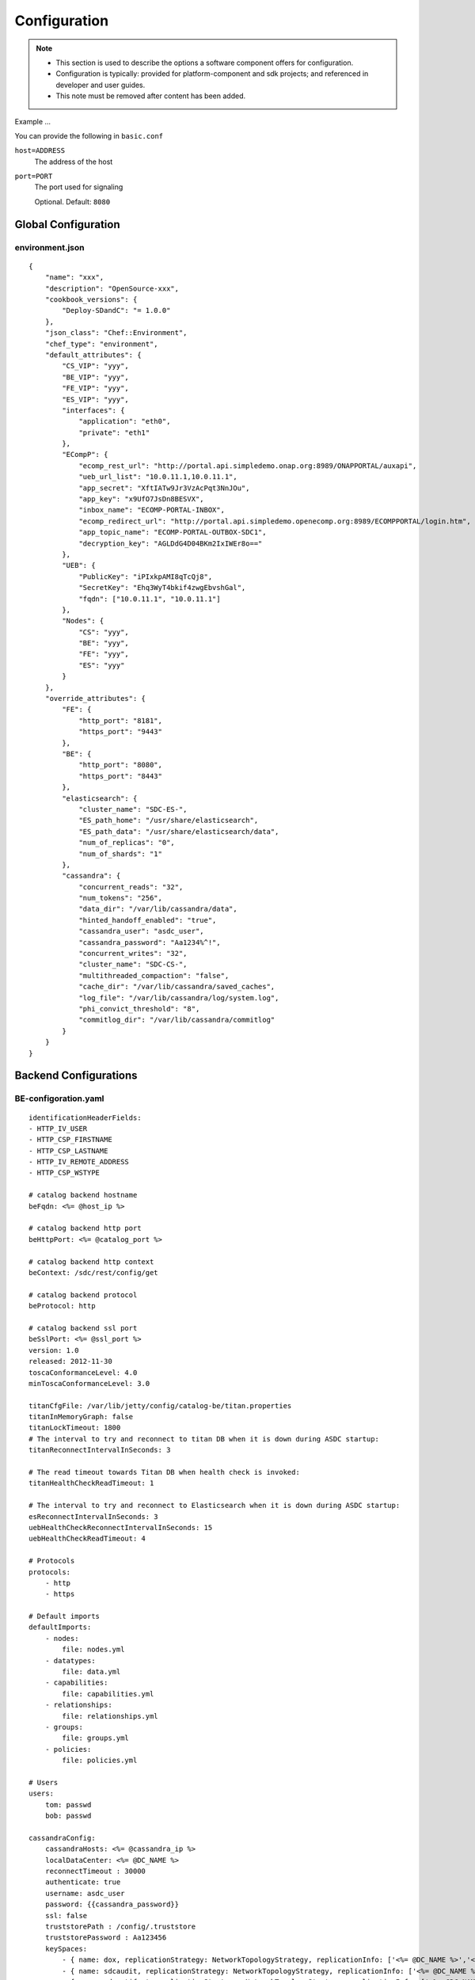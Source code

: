 .. This work is licensed under a Creative Commons Attribution 4.0 International License.
.. http://creativecommons.org/licenses/by/4.0

=============
Configuration
=============

.. note::
   * This section is used to describe the options a software component offers for configuration.

   * Configuration is typically: provided for platform-component and sdk projects;
     and referenced in developer and user guides.
   
   * This note must be removed after content has been added.



Example ...

You can provide the following in ``basic.conf``

``host=ADDRESS``
  The address of the host

``port=PORT``
  The port used for signaling

  Optional. Default: ``8080``


Global Configuration
====================

environment.json
----------------

::

    {
        "name": "xxx",
        "description": "OpenSource-xxx",
        "cookbook_versions": {
            "Deploy-SDandC": "= 1.0.0"
        },
        "json_class": "Chef::Environment",
        "chef_type": "environment",
        "default_attributes": {
            "CS_VIP": "yyy",
            "BE_VIP": "yyy",
            "FE_VIP": "yyy",
            "ES_VIP": "yyy",
            "interfaces": {
                "application": "eth0",
                "private": "eth1"
            },
            "ECompP": {
                "ecomp_rest_url": "http://portal.api.simpledemo.onap.org:8989/ONAPPORTAL/auxapi",
                "ueb_url_list": "10.0.11.1,10.0.11.1",
                "app_secret": "XftIATw9Jr3VzAcPqt3NnJOu",
                "app_key": "x9UfO7JsDn8BESVX",
                "inbox_name": "ECOMP-PORTAL-INBOX",
                "ecomp_redirect_url": "http://portal.api.simpledemo.openecomp.org:8989/ECOMPPORTAL/login.htm",
                "app_topic_name": "ECOMP-PORTAL-OUTBOX-SDC1",
                "decryption_key": "AGLDdG4D04BKm2IxIWEr8o=="
            },
            "UEB": {
                "PublicKey": "iPIxkpAMI8qTcQj8",
                "SecretKey": "Ehq3WyT4bkif4zwgEbvshGal",
                "fqdn": ["10.0.11.1", "10.0.11.1"]
            },
            "Nodes": {
                "CS": "yyy",
                "BE": "yyy",
                "FE": "yyy",
                "ES": "yyy"
            }
        },
        "override_attributes": {
            "FE": {
                "http_port": "8181",
                "https_port": "9443"
            },
            "BE": {
                "http_port": "8080",
                "https_port": "8443"
            },
            "elasticsearch": {
                "cluster_name": "SDC-ES-",
                "ES_path_home": "/usr/share/elasticsearch",
                "ES_path_data": "/usr/share/elasticsearch/data",
                "num_of_replicas": "0",
                "num_of_shards": "1"
            },
            "cassandra": {
                "concurrent_reads": "32",
                "num_tokens": "256",
                "data_dir": "/var/lib/cassandra/data",
                "hinted_handoff_enabled": "true",
                "cassandra_user": "asdc_user",
                "cassandra_password": "Aa1234%^!",
                "concurrent_writes": "32",
                "cluster_name": "SDC-CS-",
                "multithreaded_compaction": "false",
                "cache_dir": "/var/lib/cassandra/saved_caches",
                "log_file": "/var/lib/cassandra/log/system.log",
                "phi_convict_threshold": "8",
                "commitlog_dir": "/var/lib/cassandra/commitlog"
            }
        }
    }

Backend Configurations
======================

BE-configoration.yaml
---------------------

::

    identificationHeaderFields:
    - HTTP_IV_USER
    - HTTP_CSP_FIRSTNAME
    - HTTP_CSP_LASTNAME
    - HTTP_IV_REMOTE_ADDRESS
    - HTTP_CSP_WSTYPE

    # catalog backend hostname
    beFqdn: <%= @host_ip %>
    
    # catalog backend http port
    beHttpPort: <%= @catalog_port %>
    
    # catalog backend http context
    beContext: /sdc/rest/config/get
    
    # catalog backend protocol
    beProtocol: http
    
    # catalog backend ssl port
    beSslPort: <%= @ssl_port %>
    version: 1.0
    released: 2012-11-30
    toscaConformanceLevel: 4.0
    minToscaConformanceLevel: 3.0
    
    titanCfgFile: /var/lib/jetty/config/catalog-be/titan.properties
    titanInMemoryGraph: false
    titanLockTimeout: 1800
    # The interval to try and reconnect to titan DB when it is down during ASDC startup:
    titanReconnectIntervalInSeconds: 3
    
    # The read timeout towards Titan DB when health check is invoked:
    titanHealthCheckReadTimeout: 1
    
    # The interval to try and reconnect to Elasticsearch when it is down during ASDC startup:
    esReconnectIntervalInSeconds: 3
    uebHealthCheckReconnectIntervalInSeconds: 15
    uebHealthCheckReadTimeout: 4
    
    # Protocols
    protocols:
        - http
        - https
    
    # Default imports
    defaultImports:
        - nodes:
            file: nodes.yml
        - datatypes:
            file: data.yml
        - capabilities:
            file: capabilities.yml
        - relationships:
            file: relationships.yml
        - groups:
            file: groups.yml
        - policies:
            file: policies.yml
    
    # Users
    users:
        tom: passwd
        bob: passwd
    
    cassandraConfig:
        cassandraHosts: <%= @cassandra_ip %>
        localDataCenter: <%= @DC_NAME %>
        reconnectTimeout : 30000
        authenticate: true
        username: asdc_user
        password: {{cassandra_password}}
        ssl: false
        truststorePath : /config/.truststore
        truststorePassword : Aa123456
        keySpaces:
            - { name: dox, replicationStrategy: NetworkTopologyStrategy, replicationInfo: ['<%= @DC_NAME %>','<%= @rep_factor %>']}
            - { name: sdcaudit, replicationStrategy: NetworkTopologyStrategy, replicationInfo: ['<%= @DC_NAME %>','<%= @rep_factor %>']}
            - { name: sdcartifact, replicationStrategy: NetworkTopologyStrategy, replicationInfo: ['<%= @DC_NAME %>','<%= @rep_factor %>']}
            - { name: sdccomponent, replicationStrategy: NetworkTopologyStrategy, replicationInfo: ['<%= @DC_NAME %>','<%= @rep_factor %>']}
            - { name: sdcrepository, replicationStrategy: NetworkTopologyStrategy, replicationInfo: ['<%= @DC_NAME %>','<%= @rep_factor %>']}
    
    #Application-specific settings of ES
    elasticSearch:
        # Mapping of index prefix to time-based frame. For example, if below is configured:
        #
        # - indexPrefix: auditingevents
        #    creationPeriod: minute
        #
        # then ES object of type which is mapped to "auditingevents-*" template, and created on 2015-12-23 13:24:54, will enter "auditingevents-2015-12-23-13-24" index.
        # Another object created on 2015-12-23 13:25:54, will enter "auditingevents-2015-12-23-13-25" index.
        # If creationPeriod: month, both of the above will enter "auditingevents-2015-12" index.
        #
        # PLEASE NOTE: the timestamps are created in UTC/GMT timezone! This is needed so that timestamps will be correctly presented in Kibana.
        #
        # Legal values for creationPeriod - year, month, day, hour, minute, none (meaning no time-based behaviour).
        #
        # If no creationPeriod is configured for indexPrefix, default behavour is creationPeriod: month.
    
    indicesTimeFrequency:
        - indexPrefix: auditingevents
          creationPeriod: month
        - indexPrefix: monitoring_events
          creationPeriod: month
    
    artifactTypes:
        - CHEF
        - PUPPET
        - SHELL
        - YANG
        - YANG_XML
        - HEAT
        - BPEL
        - DG_XML
        - MURANO_PKG
        - WORKFLOW
        - NETWORK_CALL_FLOW
        - TOSCA_TEMPLATE
        - TOSCA_CSAR
        - AAI_SERVICE_MODEL
        - AAI_VF_MODEL
        - AAI_VF_MODULE_MODEL
        - AAI_VF_INSTANCE_MODEL
        - OTHER
        - SNMP_POLL
        - SNMP_TRAP
        - GUIDE
        - PLAN
    
    licenseTypes:
        - User
        - Installation
        - CPU
    
    #Deployment artifacts placeHolder
    resourceTypes: &allResourceTypes
        - VFC
        - CP
        - VL
        - VF
        - VFCMT
        - Abstract
        - CVFC
    
    # validForResourceTypes usage
    #     validForResourceTypes:
    #        - VF
    #        - VL
    
    deploymentResourceArtifacts:
    
    deploymentResourceInstanceArtifacts:
        heatEnv:
            displayName: "HEAT ENV"
            type: HEAT_ENV
            description: "Auto-generated HEAT Environment deployment artifact"
            fileExtension: "env"
        VfHeatEnv:
            displayName: "VF HEAT ENV"
            type: HEAT_ENV
            description: "VF Auto-generated HEAT Environment deployment artifact"
            fileExtension: "env"
    
    #tosca artifacts placeholders
    toscaArtifacts:
        assetToscaTemplate:
            artifactName: -template.yml
            displayName: Tosca Template
            type: TOSCA_TEMPLATE
            description: TOSCA representation of the asset
        assetToscaCsar:
            artifactName: -csar.csar
            displayName: Tosca Model
            type: TOSCA_CSAR
            description: TOSCA definition package of the asset
    
    #Informational artifacts placeHolder
    excludeResourceCategory:
        - Generic
    excludeResourceType:
        - PNF
    informationalResourceArtifacts:
        features:
            displayName: Features
            type: OTHER
    capacity:
        displayName: Capacity
        type: OTHER
    vendorTestResult:
        displayName: Vendor Test Result
        type: OTHER
    testScripts:
        displayName: Test Scripts
        type: OTHER
    CloudQuestionnaire:
        displayName: Cloud Questionnaire (completed)
        type: OTHER
    HEATTemplateFromVendor:
        displayName: HEAT Template from Vendor
        type: HEAT
    resourceSecurityTemplate:
        displayName: Resource Security Template
        type: OTHER
    
    excludeServiceCategory:
    
    informationalServiceArtifacts:
        serviceArtifactPlan:
            displayName: Service Artifact Plan
            type: OTHER
        summaryOfImpactsToECOMPElements:
            displayName: Summary of impacts to ECOMP elements,OSSs, BSSs
            type: OTHER
        controlLoopFunctions:
            displayName: Control Loop Functions
            type: OTHER
        dimensioningInfo:
            displayName: Dimensioning Info
            type: OTHER
        affinityRules:
            displayName: Affinity Rules
            type: OTHER
        operationalPolicies:
            displayName: Operational Policies
            type: OTHER
        serviceSpecificPolicies:
            displayName: Service-specific Policies
            type: OTHER
        engineeringRules:
            displayName: Engineering Rules (ERD)
            type: OTHER
        distributionInstructions:
            displayName: Distribution Instructions
            type: OTHER
        certificationTestResults:
            displayName: TD Certification Test Results
            type: OTHER
        deploymentVotingRecord:
            displayName: Deployment Voting Record
            type: OTHER
        serviceQuestionnaire:
            displayName: Service Questionnaire
            type: OTHER
        serviceSecurityTemplate:
            displayName: Service Security Template
            type: OTHER
    
    serviceApiArtifacts:
        configuration:
            displayName: Configuration
            type: OTHER
        instantiation:
            displayName: Instantiation
            type: OTHER
        monitoring:
            displayName: Monitoring
            type: OTHER
        reporting:
            displayName: Reporting
            type: OTHER
        logging:
            displayName: Logging
            type: OTHER
        testing:
            displayName: Testing
            type: OTHER
    
    additionalInformationMaxNumberOfKeys: 50
    
    systemMonitoring:
        enabled: false
        isProxy: false
        probeIntervalInSeconds: 15
    defaultHeatArtifactTimeoutMinutes: 60
    
    serviceDeploymentArtifacts:
        YANG_XML:
            acceptedTypes:
                - xml
        VNF_CATALOG:
            acceptedTypes:
                - xml
        MODEL_INVENTORY_PROFILE:
            acceptedTypes:
                - xml
        MODEL_QUERY_SPEC:
            acceptedTypes:
                - xml
        UCPE_LAYER_2_CONFIGURATION:
            acceptedTypes:
                - xml
    
    #AAI Artifacts
        AAI_SERVICE_MODEL:
            acceptedTypes:
                - xml
        AAI_VF_MODULE_MODEL:
            acceptedTypes:
                - xml
        AAI_VF_INSTANCE_MODEL:
            acceptedTypes:
                - xml
        OTHER:
            acceptedTypes:
    
    #PLAN
        PLAN:
            acceptedTypes:
                - xml
    
    resourceDeploymentArtifacts:
        HEAT:
            acceptedTypes:
                - yaml
                - yml
            validForResourceTypes: *allResourceTypes
        HEAT_VOL:
            acceptedTypes:
                - yaml
                - yml
            validForResourceTypes: *allResourceTypes
        HEAT_NET:
            acceptedTypes:
                - yaml
                - yml
            validForResourceTypes: *allResourceTypes
        HEAT_NESTED:
            acceptedTypes:
                - yaml
                - yml
            validForResourceTypes: *allResourceTypes
        HEAT_ARTIFACT:
            acceptedTypes:
            validForResourceTypes: *allResourceTypes
        YANG_XML:
            acceptedTypes:
                - xml
            validForResourceTypes: *allResourceTypes
        VNF_CATALOG:
            acceptedTypes:
                - xml
            validForResourceTypes: *allResourceTypes
        VF_LICENSE:
            acceptedTypes:
                - xml
            validForResourceTypes: *allResourceTypes
        VENDOR_LICENSE:
            acceptedTypes:
                - xml
            validForResourceTypes: *allResourceTypes
        MODEL_INVENTORY_PROFILE:
            acceptedTypes:
                - xml
            validForResourceTypes: *allResourceTypes
        MODEL_QUERY_SPEC:
            acceptedTypes:
                - xml
            validForResourceTypes: *allResourceTypes
        LIFECYCLE_OPERATIONS:
            acceptedTypes:
                - yaml
                - yml
            validForResourceTypes:
                - VF
                - VFC
        VES_EVENTS:
            acceptedTypes:
                - yaml
                - yml
            validForResourceTypes: *allResourceTypes
        PERFORMANCE_COUNTER:
            acceptedTypes:
                - csv
            validForResourceTypes: *allResourceTypes
        APPC_CONFIG:
            acceptedTypes:
            validForResourceTypes:
                - VF
        DCAE_TOSCA:
            acceptedTypes:
                - yml
                - yaml
            validForResourceTypes:
                - VF
                - VFCMT
        DCAE_JSON:
            acceptedTypes:
                - json
            validForResourceTypes:
                - VF
                - VFCMT
        DCAE_POLICY:
            acceptedTypes:
                - emf
            validForResourceTypes:
                - VF
                - VFCMT
        DCAE_DOC:
            acceptedTypes:
            validForResourceTypes:
                - VF
                - VFCMT
        DCAE_EVENT:
            acceptedTypes:
            validForResourceTypes:
                - VF
                - VFCMT
        AAI_VF_MODEL:
            acceptedTypes:
                - xml
            validForResourceTypes:
                - VF
        AAI_VF_MODULE_MODEL:
            acceptedTypes:
                - xml
            validForResourceTypes:
                - VF
        OTHER:
            acceptedTypes:
            validForResourceTypes: *allResourceTypes
        SNMP_POLL:
            acceptedTypes:
            validForResourceTypes: *allResourceTypes
        SNMP_TRAP:
            acceptedTypes:
            validForResourceTypes: *allResourceTypes
    
    #PLAN
        PLAN:
            acceptedTypes:
                - xml
            validForResourceTypes:
                - VF
                - VFC
    
    resourceInstanceDeploymentArtifacts:
        HEAT_ENV:
            acceptedTypes:
                - env
        VF_MODULES_METADATA:
            acceptedTypes:
                - json
        VES_EVENTS:
            acceptedTypes:
                - yaml
                - yml
        PERFORMANCE_COUNTER:
            acceptedTypes:
                - csv
        DCAE_INVENTORY_TOSCA:
            acceptedTypes:
                - yml
                - yaml
        DCAE_INVENTORY_JSON:
            acceptedTypes:
                - json
        DCAE_INVENTORY_POLICY:
          acceptedTypes:
                - emf
        DCAE_INVENTORY_DOC:
          acceptedTypes:
        DCAE_INVENTORY_BLUEPRINT:
          acceptedTypes:
        DCAE_INVENTORY_EVENT:
          acceptedTypes:
        SNMP_POLL:
            acceptedTypes:
            validForResourceTypes: *allResourceTypes
        SNMP_TRAP:
            acceptedTypes:
            validForResourceTypes: *allResourceTypes
    
    #PLAN
        PLAN:
            acceptedTypes:
                - xml
    
    resourceInformationalArtifacts:
        CHEF:
            acceptedTypes:
            validForResourceTypes: *allResourceTypes
        PUPPET:
            acceptedTypes:
            validForResourceTypes: *allResourceTypes
        SHELL:
            acceptedTypes:
            validForResourceTypes: *allResourceTypes
        YANG:
            acceptedTypes:
            validForResourceTypes: *allResourceTypes
        YANG_XML:
            acceptedTypes:
            validForResourceTypes: *allResourceTypes
        HEAT:
            acceptedTypes:
            validForResourceTypes: *allResourceTypes
        BPEL:
            acceptedTypes:
            validForResourceTypes: *allResourceTypes
        DG_XML:
            acceptedTypes:
            validForResourceTypes: *allResourceTypes
        MURANO_PKG:
            acceptedTypes:
            validForResourceTypes: *allResourceTypes
        OTHER:
            acceptedTypes:
            validForResourceTypes:
                - VFC
                - CVFC
                - CP
                - VL
                - VF
                - VFCMT
                - Abstract
                - PNF
        SNMP_POLL:
            acceptedTypes:
            validForResourceTypes: *allResourceTypes
        SNMP_TRAP:
            acceptedTypes:
            validForResourceTypes: *allResourceTypes
        GUIDE:
            acceptedTypes:
            validForResourceTypes:
                - VF
                - VFC
                - CVFC
    
    resourceInformationalDeployedArtifacts:
    
    requirementsToFulfillBeforeCert:
    
    capabilitiesToConsumeBeforeCert:
    
    unLoggedUrls:
       - /sdc2/rest/healthCheck
    
    cleanComponentsConfiguration:
        cleanIntervalInMinutes: 1440
        componentsToClean:
           - Resource
           - Service
    
    artifactsIndex: resources
    
    heatEnvArtifactHeader: ""
    heatEnvArtifactFooter: ""
    
    onboarding:
        protocol: http
        host: <%= @host_ip %>
        port: <%= @catalog_port %>
        downloadCsarUri: "/onboarding-api/v1.0/vendor-software-products/packages"
        healthCheckUri: "/onboarding-api/v1.0/healthcheck"
    
    
    #GSS IDNS
    switchoverDetector:
        gBeFqdn:
        gFeFqdn:
        beVip: 1.2.3.4
        feVip: 1.2.3.4
        beResolveAttempts: 3
        feResolveAttempts: 3
        enabled: false
        interval: 60
        changePriorityUser: ecompasdc
        changePriorityPassword: ecompasdc123
        publishNetworkUrl:
        publishNetworkBody: '{"note":"comment"}'
        groups:
          beSet: { changePriorityUrl: "", changePriorityBody: '{"name":"","uri":"","no_ad_redirection":false,"v4groups":{"failover_groups":["","","failover_policy":["FAILALL"]},"comment":"","intended_app_proto":"DNS"}'}
          feSet: { changePriorityUrl: "", changePriorityBody: '{"name":"","uri":"","no_ad_redirection":false,"v4groups":{"failover_groups":["",""],"failover_policy":["FAILALL"]},"comment":"","intended_app_proto":"DNS"}'}
    
    applicationL1Cache:
        datatypes:
            enabled: true
            firstRunDelay: 10
            pollIntervalInSec: 60
    
    applicationL2Cache:
        enabled: false
        catalogL1Cache:
            enabled: false
            resourcesSizeInCache: 300
            servicesSizeInCache: 200
            productsSizeInCache: 100
        queue:
            syncIntervalInSecondes: 43200
            waitOnShutDownInMinutes: 10
            numberOfCacheWorkers: 4
    
    toscaValidators:
        stringMaxLength: 2500
    
    disableAudit: false
    
    vfModuleProperties:
        min_vf_module_instances:
            forBaseModule: 1
            forNonBaseModule: 0
        max_vf_module_instances:
            forBaseModule: 1
            forNonBaseModule:
        initial_count:
            forBaseModule: 1
            forNonBaseModule: 0
        vf_module_type:
            forBaseModule: Base
            forNonBaseModule: Expansion
    
    genericAssetNodeTypes:
        VFC: org.openecomp.resource.abstract.nodes.VFC
        CVFC: org.openecomp.resource.abstract.nodes.VFC
        VF : org.openecomp.resource.abstract.nodes.VF
        PNF: org.openecomp.resource.abstract.nodes.PNF
        Service: org.openecomp.resource.abstract.nodes.service


BE-distribution-engine-configuration.yaml
-----------------------------------------

::

    uebServers:
        <% node['UEB']['fqdn'].each do |conn| -%>
            - <%= conn %>
        <% end -%>
    
    uebPublicKey: <%= node['UEB']['PublicKey'] %>
    uebSecretKey: <%= node['UEB']['SecretKey'] %>
    
    distributionNotifTopicName:  SDC-DISTR-NOTIF-TOPIC
    distributionStatusTopicName: SDC-DISTR-STATUS-TOPIC
    
    initRetryIntervalSec: 5
    initMaxIntervalSec: 60
    
    distribNotifServiceArtifactTypes:
        info:
            - MURANO-PKG
    
    distribNotifResourceArtifactTypes:
        lifecycle:
            - HEAT
            - DG-XML
    
    environments:
        - <%= node.chef_environment %>
    
    distributionStatusTopic:
        pollingIntervalSec: 60
        fetchTimeSec: 15
        consumerGroup: sdc-<%= node.chef_environment %>
        consumerId: sdc-<%= node.chef_environment %>1
    
    
    distributionNotificationTopic:
        minThreadPoolSize: 0
        maxThreadPoolSize: 10
        maxWaitingAfterSendingSeconds: 5
    
    createTopic:
        partitionCount: 1
        replicationCount: 1
    
    startDistributionEngine: true
    
    #This is false by default, since ONAP Dmaap currently doesn't support https
    useHttpsWithDmaap: false


BE-onboarding-configuration.yaml
--------------------------------

::

    notifications:
        pollingIntervalMsec: 2000
        selectionSize: 100
        beHost: <%= @catalog_ip %>
        beHttpPort: <%= @catalog_port %>


BE-titan.properties
-------------------

::

    storage.backend=cassandra
    storage.hostname=<%= @CASSANDRA_IP %>
    storage.port=9160
    storage.username=<%= @CASSANDRA_USR %>
    storage.password=<%= @CASSANDRA_PWD %>
    storage.connection-timeout=10000
    storage.cassandra.keyspace=sdctitan
    
    storage.cassandra.ssl.enabled=false
    storage.cassandra.ssl.truststore.location=/var/lib/jetty/config/.truststore
    storage.cassandra.ssl.truststore.password=Aa123456
    
    cache.db-cache = false
    cache.db-cache-clean-wait = 20
    cache.db-cache-time = 180000
    cache.db-cache-size = 0.5
    
    storage.cassandra.read-consistency-level=LOCAL_QUORUM
    storage.cassandra.write-consistency-level=LOCAL_QUORUM
    storage.cassandra.replication-strategy-class=org.apache.cassandra.locator.NetworkTopologyStrategy
    storage.cassandra.replication-strategy-options=<%= @DC_NAME %>,<%= @rep_factor %>
    storage.cassandra.astyanax.local-datacenter=<%= @DC_NAME %>
    
    storage.lock.retries=5
    storage.lock.wait-time=500


Frontend Configuration
======================

FE-configuration.yaml
---------------------

::

    # Needed for logging purposes. To be populated by DevOps - currently dummy
    feFqdn: <%= @fe_host_ip %>
    
    # catalog backend hostname
    beHost: <%= @be_host_ip %>
    
    # catalog backend http port
    beHttpPort: <%= @catalog_port %>
    
    # catalog backend http context
    beContext: /sdc2/rest/v1/catalog/upload/resources
    
    # catalog backend protocol
    beProtocol: http
    
    # catalog backend ssl port
    beSslPort: <%= @ssl_port %>
    
    # threadpool size for handling requests
    threadpoolSize: 50
    
    # request processing timeout (seconds)
    requestTimeout: 10
    
    healthCheckSocketTimeoutInMs: 5000
    
    healthCheckIntervalInSeconds: 5
    
    onboarding:
        protocol: http
        host: <%= @fe_host_ip %>
        port: 8181
        healthCheckUri: "/onboarding/v1.0/healthcheck"
    
    identificationHeaderFields: 
        -
            - &HTTP_IV_USER HTTP_IV_USER
            - &iv-user iv-user
        -
            - &USER_ID USER_ID
            - &user-id user-id
        -
            - &HTTP_CSP_ATTUID HTTP_CSP_ATTUID
            - &csp-attuid csp-attuid
        -
            - &HTTP_CSP_WSTYPE HTTP_CSP_WSTYPE
            - &csp-wstype csp-wstype
    
    optionalHeaderFields:
        -
            - &HTTP_CSP_FIRSTNAME HTTP_CSP_FIRSTNAME
            - &csp-firstname csp-firstname
        -
            - &HTTP_CSP_LASTNAME HTTP_CSP_LASTNAME
            - &csp-lastname csp-lastname
        -
            - &HTTP_IV_REMOTE_ADDRESS HTTP_IV_REMOTE_ADDRESS
            - &iv-remote-address iv-remote-address
        -
            - &HTTP_CSP_EMAIL HTTP_CSP_EMAIL
            - &csp-email csp-email
    
    version: 1.0
    released: 2012-11-30
    
    # Connection parameters
    connection:
        url: jdbc:mysql://localhost:3306/db
        poolSize: 17
    
    # Protocols
    protocols:
        - http
        - https
    
    
    systemMonitoring:
        enabled: false
        isProxy: true
        probeIntervalInSeconds: 15
    
    kibanaHost: localhost
    kibanaPort: 5601
    kibanaProtocol: http


FE-onboarding-configuration.yaml
--------------------------------

::

    notifications:
        pollingIntervalMsec: 2000
        selectionSize: 100
        beHost: <%= @catalog_ip %>
        beHttpPort: <%= @catalog_port %>
